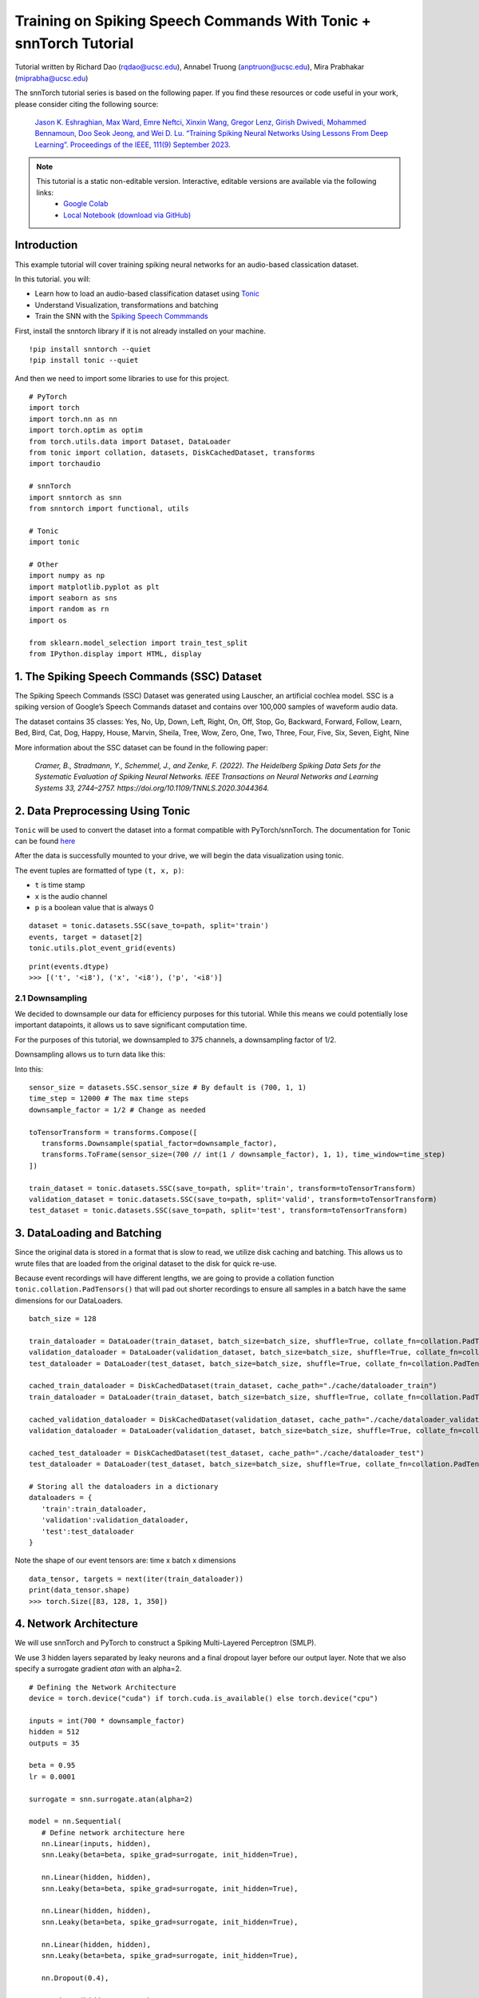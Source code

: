 ===============================================================================================
Training on Spiking Speech Commands With Tonic + snnTorch Tutorial
===============================================================================================

Tutorial written by Richard Dao (rqdao@ucsc.edu), Annabel Truong (anptruon@ucsc.edu), Mira Prabhakar (miprabha@ucsc.edu)

.. image:: https://colab.research.google.com/assets/colab-badge.svg
        :alt: Open In Colab
        :target: https://colab.research.google.com/github/jeshraghian/snntorch/blob/master/examples/tutorial_ssc.ipynb

The snnTorch tutorial series is based on the following paper. If you find these resources or code useful in your work, please consider citing the following source:

    `Jason K. Eshraghian, Max Ward, Emre Neftci, Xinxin Wang, Gregor Lenz, Girish
    Dwivedi, Mohammed Bennamoun, Doo Seok Jeong, and Wei D. Lu. “Training
    Spiking Neural Networks Using Lessons From Deep Learning”. Proceedings of the IEEE, 111(9) September 2023. <https://ieeexplore.ieee.org/abstract/document/10242251>`_

.. note::
  This tutorial is a static non-editable version. Interactive, editable versions are available via the following links:
    * `Google Colab <https://colab.research.google.com/github/jeshraghian/snntorch/blob/master/examples/tutorial_ssc.ipynb>`_
    * `Local Notebook (download via GitHub) <https://github.com/jeshraghian/snntorch/tree/master/examples>`_


Introduction
---------------

This example tutorial will cover training spiking neural networks for an audio-based classication dataset.

In this tutorial. you will:

* Learn how to load an audio-based classification dataset using `Tonic <https://github.com/neuromorphs/tonic>`__
* Understand Visualization, transformations and batching
* Train the SNN with the `Spiking Speech Commmands <https://tonic.readthedocs.io/en/latest/generated/tonic.datasets.SSC.html#tonic.datasets.SSC>`__

First, install the snntorch library if it is not already installed on your machine.

::

   !pip install snntorch --quiet
   !pip install tonic --quiet

And then we need to import some libraries to use for this project.

::

   # PyTorch
   import torch
   import torch.nn as nn
   import torch.optim as optim
   from torch.utils.data import Dataset, DataLoader
   from tonic import collation, datasets, DiskCachedDataset, transforms
   import torchaudio

   # snnTorch
   import snntorch as snn
   from snntorch import functional, utils

   # Tonic
   import tonic

   # Other
   import numpy as np
   import matplotlib.pyplot as plt
   import seaborn as sns
   import random as rn
   import os

   from sklearn.model_selection import train_test_split
   from IPython.display import HTML, display

1. The Spiking Speech Commands (SSC) Dataset
-------------------------------------------------

The Spiking Speech Commands (SSC) Dataset was generated using Lauscher, an artificial cochlea model. SSC is a spiking version of Google’s Speech Commands dataset and contains over 100,000 samples of waveform audio data.

The dataset contains 35 classes: Yes, No, Up, Down, Left, Right, On, Off, Stop, Go, Backward, Forward, Follow, Learn, Bed, Bird, Cat, Dog, Happy, House, Marvin, Sheila, Tree, Wow, Zero, One, Two, Three, Four, Five, Six, Seven, Eight, Nine

More information about the SSC dataset can be found in the
following paper:

   `Cramer, B., Stradmann, Y., Schemmel, J., and Zenke, F. (2022).
   The Heidelberg Spiking Data Sets for the Systematic Evaluation of Spiking Neural Networks.
   IEEE Transactions on Neural Networks and Learning Systems 33, 2744–2757.
   https://doi.org/10.1109/TNNLS.2020.3044364.`


2. Data Preprocessing Using Tonic
-------------------------------------------------

``Tonic`` will be used to convert the dataset into a format compatible with PyTorch/snnTorch. The documentation for Tonic can be found `here <https://tonic.readthedocs.io/en/latest/generated/tonic.datasets.SSC.html#tonic.datasets.SSC>`__

After the data is successfully mounted to your drive, we will begin the data visualization using tonic.

The event tuples are formatted of type ``(t, x, p)``:

* ``t`` is time stamp
* ``x`` is the audio channel
* ``p`` is a boolean value that is always 0

::

   dataset = tonic.datasets.SSC(save_to=path, split='train')
   events, target = dataset[2]
   tonic.utils.plot_event_grid(events)

.. image:: https://github.com/jeshraghian/snntorch/blob/master/docs/_static/img/examples/ssc/ssc_channels_vs_time.png?raw=true
      ::align: center
      ::width: 450

::
   
   print(events.dtype)
   >>> [('t', '<i8'), ('x', '<i8'), ('p', '<i8')]

2.1 Downsampling
~~~~~~~~~~~~~~~~~~~~~~~~~~~~~~~~~~~~~~~~~~~~~~~~~~~

We decided to downsample our data for efficiency purposes for this tutorial. While this means we could potentially lose important datapoints, it allows us to save significant computation time.

For the purposes of this tutorial, we downsampled to 375 channels, a downsampling factor of 1/2.

Downsampling allows us to turn data like this:

.. image:: https://rockpool.ai/_images/tutorials_rockpool-shd_4_0.png?raw=true
      ::align: center
      ::width: 450

Into this:

.. image:: https://rockpool.ai/_images/tutorials_rockpool-shd_14_0.png?raw=true
      ::align: center
      ::width: 450

::

   sensor_size = datasets.SSC.sensor_size # By default is (700, 1, 1)
   time_step = 12000 # The max time steps
   downsample_factor = 1/2 # Change as needed

   toTensorTransform = transforms.Compose([
      transforms.Downsample(spatial_factor=downsample_factor),
      transforms.ToFrame(sensor_size=(700 // int(1 / downsample_factor), 1, 1), time_window=time_step)
   ])
   
   train_dataset = tonic.datasets.SSC(save_to=path, split='train', transform=toTensorTransform)
   validation_dataset = tonic.datasets.SSC(save_to=path, split='valid', transform=toTensorTransform)
   test_dataset = tonic.datasets.SSC(save_to=path, split='test', transform=toTensorTransform)

3. DataLoading and Batching
-------------------------------------------------

Since the original data is stored in a format that is slow to read, we utilize disk caching and batching. This allows us to wrute files that are loaded from the original dataset to the disk for quick re-use.

Because event recordings will have different lengths, we are going to provide a collation function ``tonic.collation.PadTensors()`` that will pad out shorter recordings to ensure all samples in a batch have the same dimensions for our DataLoaders.

::
   
   batch_size = 128

   train_dataloader = DataLoader(train_dataset, batch_size=batch_size, shuffle=True, collate_fn=collation.PadTensors(batch_first=False))
   validation_dataloader = DataLoader(validation_dataset, batch_size=batch_size, shuffle=True, collate_fn=collation.PadTensors(batch_first=False))
   test_dataloader = DataLoader(test_dataset, batch_size=batch_size, shuffle=True, collate_fn=collation.PadTensors(batch_first=False))

   cached_train_dataloader = DiskCachedDataset(train_dataset, cache_path="./cache/dataloader_train")
   train_dataloader = DataLoader(train_dataset, batch_size=batch_size, shuffle=True, collate_fn=collation.PadTensors(batch_first=False), num_workers=2)

   cached_validation_dataloader = DiskCachedDataset(validation_dataset, cache_path="./cache/dataloader_validation")
   validation_dataloader = DataLoader(validation_dataset, batch_size=batch_size, shuffle=True, collate_fn=collation.PadTensors(batch_first=False), num_workers=2)

   cached_test_dataloader = DiskCachedDataset(test_dataset, cache_path="./cache/dataloader_test")
   test_dataloader = DataLoader(test_dataset, batch_size=batch_size, shuffle=True, collate_fn=collation.PadTensors(batch_first=False), num_workers=2)

   # Storing all the dataloaders in a dictionary
   dataloaders = {
      'train':train_dataloader,
      'validation':validation_dataloader,
      'test':test_dataloader
   }

Note the shape of our event tensors are: time x batch x dimensions

::

   data_tensor, targets = next(iter(train_dataloader))
   print(data_tensor.shape)
   >>> torch.Size([83, 128, 1, 350])

4. Network Architecture
-------------------------------------------------

We will use snnTorch and PyTorch to construct a Spiking Multi-Layered Perceptron (SMLP).

We use 3 hidden layers separated by leaky neurons and a final dropout layer before our output layer. Note that we also specify a surrogate gradient *atan* with an alpha=2.

::

   # Defining the Network Architecture
   device = torch.device("cuda") if torch.cuda.is_available() else torch.device("cpu")

   inputs = int(700 * downsample_factor)
   hidden = 512
   outputs = 35

   beta = 0.95
   lr = 0.0001

   surrogate = snn.surrogate.atan(alpha=2)

   model = nn.Sequential(
      # Define network architecture here
      nn.Linear(inputs, hidden),
      snn.Leaky(beta=beta, spike_grad=surrogate, init_hidden=True),

      nn.Linear(hidden, hidden),
      snn.Leaky(beta=beta, spike_grad=surrogate, init_hidden=True),

      nn.Linear(hidden, hidden),
      snn.Leaky(beta=beta, spike_grad=surrogate, init_hidden=True),

      nn.Linear(hidden, hidden),
      snn.Leaky(beta=beta, spike_grad=surrogate, init_hidden=True),

      nn.Dropout(0.4),

      nn.Linear(hidden, outputs),
      snn.Leaky(beta=beta, spike_grad=surrogate, init_hidden=True, output=True),

   ).to(device)

4.1 Loss Function and optimizer
~~~~~~~~~~~~~~~~~~~~~~~~~~~~~~~~~~

For this tutorial, we found that Adam and Mean Squared Error Spike Count Loss performed best.

*Mean Squared Error Spike Count Loss* obtains spikes from the correct class a % of the time and spikes from the incorrect classes a % of the time to encourage incorrect neurons to fire and avoid them from dying.

::

   optimizer = optim.Adam(model.parameters(), lr = lr, betas=(0.9, 0.999))
   criterion = functional.mse_count_loss(correct_rate=0.8, incorrect_rate=0.2)

5. Defining the Forward Pass
-------------------------------------------------

The standard forward pass we use for spiking neural networks, we keep track of the total number of spikes and reset the hidden states for all Leaky neurons in our network.

Note that ``data.size(0)`` is the number of time steps at each iteration.

::

   def forward(net, data):
      total_spikes = [] # collect total number of spikes
      utils.reset(net) # reset hidden states of all Leaky neurons

      for i in range(data.size(0)): # loop over number of timesteps
         output_spikes, mem_out = net(data[i])
         total_spikes.append(output_spikes)

      return torch.stack(total_spikes)

For organization, we will store the loss and accuracy histories in dictionaries.

::

   loss_history = {
      'train':[],
      'validation':[],
      'test':[]
   }
   accuracy_history = {
      'train':[],
      'validation':[],
      'test':[]
   }

6. Training
-------------------------------------------------

Training neuromorphic data takes a large amount of computation time as it requires seqeuentially iterating through time steps. In the case of the SSC dataset, there are roughly 600 timesteps that will be run per epoch.

In our own experiments, it took about 10 epochs with 600 iterations each to crack ~55% validation accuracy.

   Warning: the following simulation will take a while. In our own experiments, it took about 2 hours to train 10 epochs of 600 iterations.

::

   # Training Loop
   num_epochs = 10

   from tqdm.autonotebook import tqdm

   with tqdm(range(num_epochs), unit='Epoch', desc='Training') as pbar:
      epoch = 0
      for _ in pbar:
         for phase in ['train', 'validation']:
               if phase == 'train':
                  model.train()
               else:
                  model.eval()
               for i, (events, labels) in enumerate(dataloaders[phase]):
                  events = events.squeeze()
                  events, labels = events.to(device), labels.to(device)

                  optimizer.zero_grad()
                  with torch.set_grad_enabled(phase == 'train'):
                     spk_rec = forward(model, events)
                     loss = criterion(spk_rec, labels)

                     if phase == 'train':
                           loss.backward()
                           optimizer.step()

                     if i % 25 == 0:
                           loss_history[phase].append(loss.item())
                           accuracy = functional.accuracy_rate(spk_rec, labels)
                           accuracy_history[phase].append(accuracy)
                           print(f"Epoch {epoch+1}, Iteration {i} \n{phase} loss: {loss.item():.2f}")
                           print(f"Accuracy: {accuracy * 100:.2f}%\n")

         epoch += 1


The output should look something like this:

::

   >>>
   Epoch 0, Iteration 0 
   train loss: 4.48
   Accuracy: 3.91%

   Epoch 0, Iteration 25 
   train loss: 1.87
   Accuracy: 3.91%

   Epoch 0, Iteration 50 
   train loss: 1.08
   Accuracy: 4.69%

   Epoch 0, Iteration 75 
   train loss: 0.99
   Accuracy: 3.91%

   Epoch 0, Iteration 100 
   train loss: 0.99
   Accuracy: 3.12%

   ...

   Epoch 9, Iteration 500 
   train loss: 0.66
   Accuracy: 52.34%

   Epoch 9, Iteration 525 
   train loss: 0.68
   Accuracy: 46.88%

   Epoch 9, Iteration 550 
   train loss: 0.69
   Accuracy: 45.31%

   Epoch 9, Iteration 575 
   train loss: 0.69
   Accuracy: 42.19%

   Epoch 9, Iteration 0 
   validation loss: 0.70
   Accuracy: 33.59%

   Epoch 9, Iteration 25 
   validation loss: 0.65
   Accuracy: 51.56%

7. Results
-------------

We plot and compare the accuracy and loss of the different splits of the dataset.

7.1 Plot Train and Validation Set Accuracy
~~~~~~~~~~~~~~~~~~~~~~~~~~~~~~~~~~~~~~~~~~~~~~~~~~~~~~~~~~~~~~~~~~~~

Note that we recorded accuracies and losses every **25** iterations. You can see that our graphs, while jumpy, show an upward trend in accuracy with little overfitting.

::

   train_fig = plt.figure(facecolor="w")
   plt.plot(accuracy_history['train'])
   plt.title("Train Set Accuracy")
   plt.xlabel("Iteration x 25")
   plt.ylabel("Accuracy")
   plt.show()

.. image:: https://github.com/jeshraghian/snntorch/blob/master/docs/_static/img/examples/ssc/ssc_train_acc.png?raw=true
      ::align: center
      ::width: 450

::

   val_fig = plt.figure(facecolor="w")
   plt.plot(accuracy_history['validation'])
   plt.title("Validation Set Accuracy")
   plt.xlabel("Iteration x 25")
   plt.ylabel("Accuracy")
   plt.show()

.. image:: https://github.com/jeshraghian/snntorch/blob/master/docs/_static/img/examples/ssc/ssc_val_acc.png?raw=true
      ::align: center
      ::width: 450

7.2 Testing Our Dataset
~~~~~~~~~~~~~~~~~~~~~~~~~~~~~~~~~~~~~~~~~~~~~~~~~~~~~~~~~~~~~~~~~~~~

Tonic provides us a test dataset for SSC from which we can use to test the average accuracy of our model.

::

   model.eval()

   with torch.no_grad():
      for i, (events, labels) in enumerate(dataloaders['test']):
         events = events.squeeze()
         events, labels = events.to(device), labels.to(device)

         spk_rec = forward(model, events)
         loss = criterion(spk_rec, labels)
         if i % 50 == 0:
               loss_history['test'].append(loss.item())
               accuracy = functional.accuracy_rate(spk_rec, labels)
               accuracy_history['test'].append(accuracy)

On average, we get around the 40% accuracy range for our test set.

::

   print("Average Accuracy of Test Dataset: ", str(np.mean(accuracy_history['test']) * 100) + "%")
   >>> Average Accuracy of Test Dataset:  43.8380238791423%

Finally, some comparison graphs over the entire training time.

::

   loss_comparison_fig = plt.figure(facecolor="w")
   plt.plot(loss_history['train'], label='train')
   plt.plot(loss_history['validation'], label='validation')
   plt.plot(loss_history['test'], label='test')
   plt.legend(loc='best')
   plt.title(f"Train vs Validation vs Test - Loss Curves , LR = {lr} Batch Size = {batch_size} Epochs = {num_epochs}")
   plt.xlabel("Iteration x 25")
   plt.ylabel("Loss")
   plt.show()

   accuracy_comparison_fig = plt.figure(facecolor="w")
   plt.plot(accuracy_history['train'], label='train')
   plt.plot(accuracy_history['validation'], label='validation')
   plt.plot(accuracy_history['test'], label='test')
   plt.legend(loc='best')
   plt.title(f"Train vs Validation vs Test - Accuracy Curves , LR = {lr} Batch Size = {batch_size} Epochs = {num_epochs}")
   plt.xlabel("Iteration x 25")
   plt.ylabel("Accuracy")
   plt.show()

.. image:: https://github.com/jeshraghian/snntorch/blob/master/docs/_static/img/examples/ssc/ssc_train_val_test_loss.png?raw=true
      ::align: center
      ::width: 450

.. image:: https://github.com/jeshraghian/snntorch/blob/master/docs/_static/img/examples/ssc/ssc_train_val_test_acc.png?raw=true
      ::align: center
      ::width: 450

Congratulations!
------------------

You trained a Spiking Neural Network using ``snnTorch`` and ``Tonic`` on SSC!